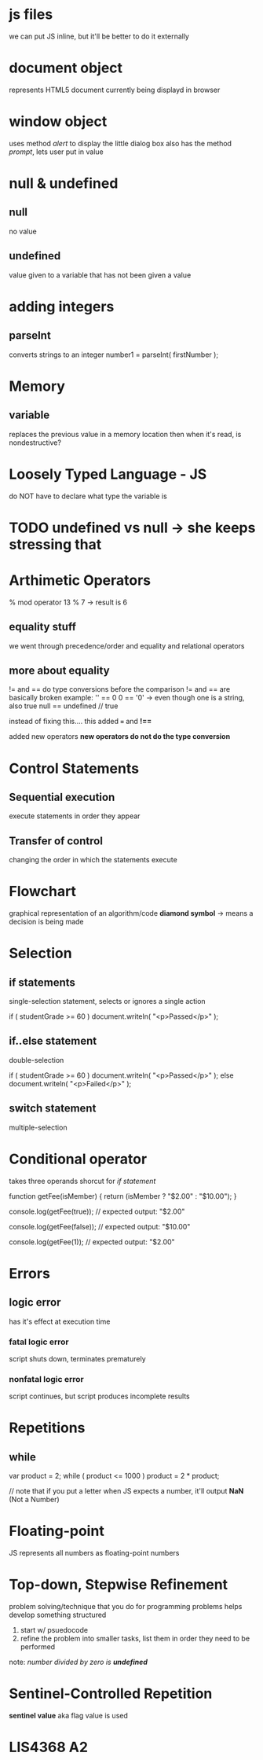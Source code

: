 * js files
we can put JS inline, but it'll be better to do it externally

* document object
represents HTML5 document currently being displayd in browser

* window object
uses method /alert/ to display the little dialog box
also has the method /prompt/, lets user put in value

* null & undefined 

** null
no value

** undefined
value given to a variable that has not been given a value

* adding integers

** parseInt
converts strings to an integer
number1 = parseInt( firstNumber );

* Memory

** variable
replaces the previous value in a memory location
then when it's read, is nondestructive?

* Loosely Typed Language - JS
do NOT have to declare what type the variable is

* TODO undefined vs null -> she keeps stressing that

* Arthimetic Operators
% mod operator
13 % 7 -> result is 6

** equality stuff
we went through precedence/order
and equality and relational operators


** more about equality
!= and == do type conversions before the comparison
!= and == are basically broken
example: 
'' == 0
0 == '0' -> even though one is a string, also true
null == undefined // true

instead of fixing this.... this added 
*===* and *!==*

added new operators
*new operators do not do the type conversion*

* Control Statements 

** Sequential execution
execute statements in order they appear

** Transfer of control
changing the order in which the statements execute

* Flowchart 
graphical representation of an algorithm/code
*diamond symbol* -> means a decision is being made

* Selection

** if statements
single-selection statement, selects or ignores a single action

if ( studentGrade >= 60 )
   document.writeln( "<p>Passed</p>" );

** if..else statement
double-selection

if ( studentGrade >= 60 )
   document.writeln( "<p>Passed</p>" );
else
   document.writeln( "<p>Failed</p>" );

** switch statement
multiple-selection

* Conditional operator
takes three operands
shorcut for /if statement/

function getFee(isMember) {
  return (isMember ? "$2.00" : "$10.00");
}

console.log(getFee(true));
// expected output: "$2.00"

console.log(getFee(false));
// expected output: "$10.00"

console.log(getFee(1));
// expected output: "$2.00"

* Errors

** logic error
has it's effect at execution time

*** fatal logic error
script shuts down, terminates prematurely

*** nonfatal logic error
script continues, but script produces incomplete results

* Repetitions

** while
var product = 2;
while ( product <= 1000 )
     product = 2 * product;


// note that if you put a letter when JS expects a number, it'll output *NaN*
(Not a Number)

* Floating-point
JS represents all numbers as floating-point numbers

* Top-down, Stepwise Refinement
problem solving/technique that you do for programming problems
helps develop something structured
1. start w/ psuedocode
2. refine the problem into smaller tasks, list them in order they need to be performed

note: //number divided by zero is *undefined*//
* Sentinel-Controlled Repetition
*sentinel value* aka flag value is used
* LIS4368 A2
  DEADLINE: <2019-02-21 Thu -3d>
